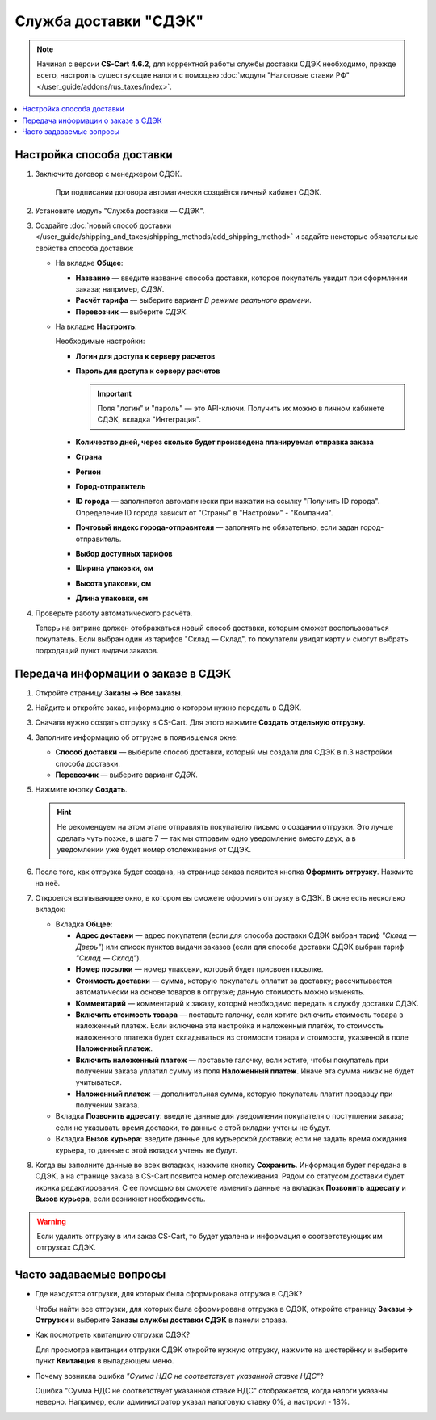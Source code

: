 **********************
Служба доставки "СДЭК"
**********************

.. note::

    Начиная с версии **CS-Cart 4.6.2**, для корректной работы службы доставки СДЭК необходимо, прежде всего, настроить существующие налоги с помощью :doc:`модуля "Налоговые ставки РФ" </user_guide/addons/rus_taxes/index>`.

.. contents::
   :backlinks: none
   :local:

Настройка способа доставки
==========================

#. Заключите договор с менеджером СДЭК.

    При подписании договора автоматически создаётся личный кабинет СДЭК.

#. Установите модуль "Служба доставки — СДЭК".

#. Создайте :doc:`новый способ доставки </user_guide/shipping_and_taxes/shipping_methods/add_shipping_method>` и задайте некоторые обязательные свойства способа доставки:

   * На вкладке **Общее**:
   
     * **Название** — введите название способа доставки, которое покупатель увидит при оформлении заказа; например, *СДЭК*.

     * **Расчёт тарифа** — выберите вариант *В режиме реального времени*.

     * **Перевозчик** — выберите *СДЭК*.
       
       .. fancybox:: img/sdek_shippings_01.png
           :alt: Вкладка Общее способа доставки СДЭК
   
   * На вкладке **Настроить**:

     Необходимые настройки:

     * **Логин для доступа к серверу расчетов**

     * **Пароль для доступа к серверу расчетов**
    
       .. important::

           Поля "логин" и "пароль" — это API-ключи. Получить их можно в личном кабинете СДЭК, вкладка "Интеграция".

     * **Количество дней, через сколько будет произведена планируемая отправка заказа**
     
     * **Страна**
     
     * **Регион**

     * **Город-отправитель**

     * **ID города** — заполняется автоматически при нажатии на ссылку "Получить ID города". Определение ID города зависит от "Страны" в "Настройки" - "Компания".

     * **Почтовый индекс города-отправителя** — заполнять не обязательно, если задан город-отправитель.

     * **Выбор доступных тарифов**

     * **Ширина упаковки, см**

     * **Высота упаковки, см**

     * **Длина упаковки, см**

       .. fancybox:: img/sdek_shippings_02.png
           :alt: sdek

#. Проверьте работу автоматического расчёта.

   .. fancybox:: img/sdek_shippings_03.png
       :alt: sdek

   Теперь на витрине должен отображаться новый способ доставки, которым сможет воспользоваться покупатель. Если выбран один из тарифов "Склад — Склад", то покупатели увидят карту и смогут выбрать подходящий пункт выдачи заказов.

   .. fancybox:: img/sdek_pickup_2.png
       :alt: Пункты самовывоза в СДЭК.

   .. fancybox:: img/sdek_pickup_1.png
       :alt: Список пунктов выдачи заказов СДЭК со строкой поиска.

Передача информации о заказе в СДЭК
===================================

#. Откройте страницу **Заказы → Все заказы**.

#. Найдите и откройте заказ, информацию о котором нужно передать в СДЭК.

#. Сначала нужно создать отгрузку в CS-Cart. Для этого нажмите **Создать отдельную отгрузку**.

   .. fancybox:: img/sdek_order_details.png
       :alt: Отгрузки для СДЭК в CS-Cart создаются на странице заказа.

#. Заполните информацию об отгрузке в появившемся окне:

   * **Способ доставки** — выберите способ доставки, который мы создали для СДЭК в п.3 настройки способа доставки.

   * **Перевозчик** — выберите вариант *СДЭК*.

     .. fancybox:: img/create_shipment_for_sdek.png
         :alt: Страница создания отгрузки в CS-Cart.

#. Нажмите кнопку **Создать**.

   .. hint::

       Не рекомендуем на этом этапе отправлять покупателю письмо о создании отгрузки. Это лучше сделать чуть позже, в шаге 7 — так мы отправим одно уведомление вместо двух, а в уведомлении уже будет номер отслеживания от СДЭК.

#. После того, как отгрузка будет создана, на странице заказа появится кнопка **Оформить отгрузку**. Нажмите на неё.

   .. fancybox:: img/create_sdek_shipment.png
       :alt: Создание отгрузки для СДЭК в CS-Cart.

#. Откроется всплывающее окно, в котором вы сможете оформить отгрузку в СДЭК. В окне есть несколько вкладок:

   * Вкладка **Общее**:

     * **Адрес доставки** — адрес покупателя (ecли для способа доставки СДЭК выбран тариф *"Склад — Дверь"*) или список пунктов выдачи заказов (ecли для способа доставки СДЭК выбран тариф *"Склад — Склад"*).

     * **Номер посылки** — номер упаковки, который будет присвоен посылке.

     * **Стоимость доставки** — сумма, которую покупатель оплатит за доставку; рассчитывается автоматически на основе товаров в отгрузке; данную стоимость можно изменять.

     * **Комментарий** — комментарий к заказу, который необходимо передать в службу доставки СДЭК.

     * **Включить стоимость товара** — поставьте галочку, если хотите включить стоимость товара в наложенный платеж. Если включена эта настройка и наложенный платёж, то стоимость наложенного платежа будет складываться из стоимости товара и стоимости, указанной в поле **Наложенный платеж**.

     * **Включить наложенный платеж** — поставьте галочку, если хотите, чтобы покупатель при получении заказа уплатил сумму из поля **Наложенный платеж**. Иначе эта сумма никак не будет учитываться.

     * **Наложенный платеж** — дополнительная сумма, которую покупатель платит продавцу при получении заказа.

       .. fancybox:: img/sdek_shipment_form_1.png
           :alt: Форма создания отгрузки СДЭК в CS-Cart.
 
   * Вкладка **Позвонить адресату**:  введите данные для уведомления покупателя о поступлении заказа; если не указывать время доставки, то данные с этой вкладки учтены не будут.

     .. fancybox:: img/sdek_shipment_form_2.png
         :alt: Форма создания отгрузки СДЭК в CS-Cart.

   * Вкладка **Вызов курьера**: введите данные для курьерской доставки; если не задать время ожидания курьера, то данные с этой вкладки учтены не будут.

     .. fancybox:: img/sdek_shipment_form_3.png
         :alt: Форма создания отгрузки СДЭК в CS-Cart.

#. Когда вы заполните данные во всех вкладках, нажмите кнопку **Сохранить**. Информация будет передана в СДЭК, а на странице заказа в CS-Cart появится номер отслеживания. Рядом со статусом доставки будет иконка редактирования. С ее помощью вы сможете изменить данные на вкладках **Позвонить адресату** и **Вызов курьера**, если возникнет необходимость.

     .. fancybox:: img/sdek_shipment_status.png
         :alt: Номер отслеживания отгрузки СДЭК в CS-Cart.

.. warning::

    Если удалить отгрузку в или заказ CS-Cart, то будет удалена и информация о соответствующих им отгрузках СДЭК.

Часто задаваемые вопросы
========================

* Где находятся отгрузки, для которых была сформирована отгрузка в СДЭК?
  
  Чтобы найти все отгрузки, для которых была сформирована отгрузка в СДЭК, откройте страницу **Заказы → Отгрузки** и выберите **Заказы службы доставки СДЭК** в панели справа.

  .. fancybox:: img/sdek_shipment_list.png
      :alt: Список отгрузок СДЭК в CS-Cart.

* Как посмотреть квитанцию отгрузки СДЭК?

  Для просмотра квитанции отгрузки СДЭК откройте нужную отгрузку, нажмите на шестерёнку и выберите пункт **Квитанция** в выпадающем меню.

  .. fancybox:: img/sdek_document.png
      :alt: Получение квитанции СДЭК в CS-Cart.
    
* Почему возникла ошибка *"Сумма НДС не соответствует указанной ставке НДС"*?

  Ошибка "Сумма НДС не соответствует указанной ставке НДС" отображается, когда налоги указаны неверно. Например, если администратор указал налоговую ставку 0%, а настроил - 18%.

